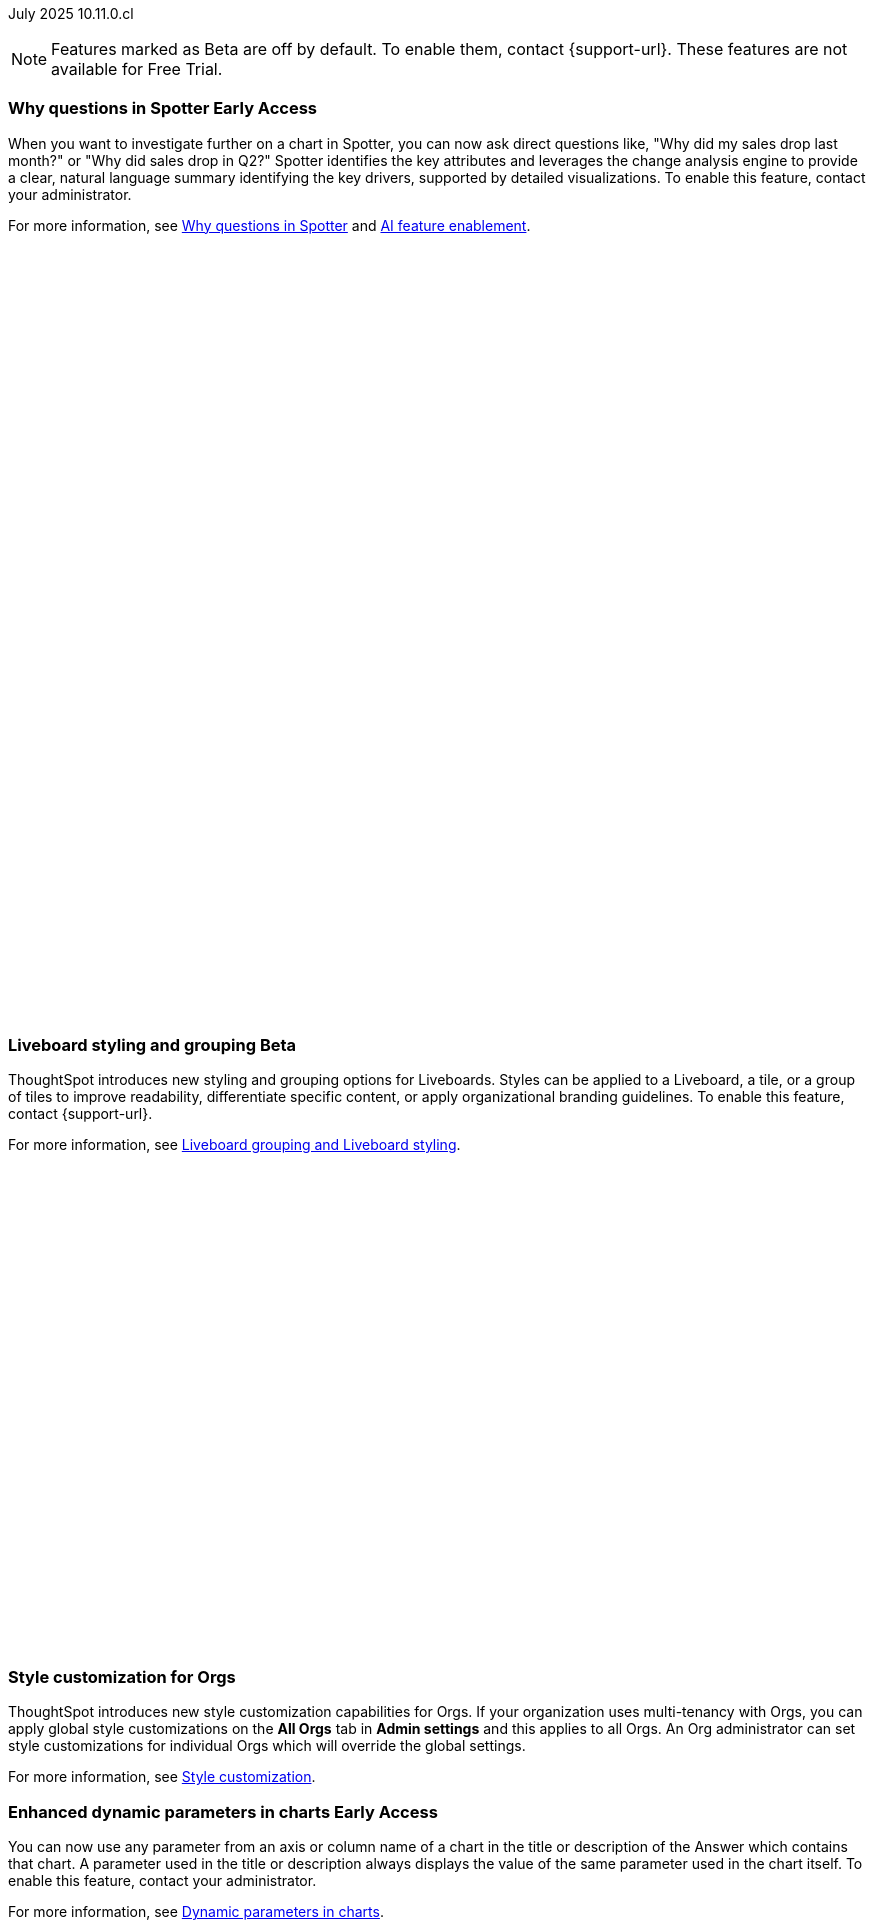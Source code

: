 

ifndef::pendo-links[]
July 2025 [label label-dep]#10.11.0.cl#
endif::[]
ifdef::pendo-links[]
[month-year-whats-new]#July 2025#
[label label-dep-whats-new]#10.11.0.cl#
endif::[]

ifndef::free-trial-feature[]
NOTE: Features marked as [.badge.badge-update-note]#Beta# are off by default. To enable them, contact {support-url}. These features are not available for Free Trial.
endif::free-trial-feature[]

[#primary-10-11-0-cl]


// Business User

ifndef::free-trial-feature[]
ifndef::pendo-links[]
[#10-11-0-cl-why]
[discrete]
=== Why questions in Spotter [.badge.badge-early-access]#Early Access#
endif::[]
ifdef::pendo-links[]
[#10-11-0-cl-why]
[discrete]
=== Why questions in Spotter [.badge.badge-early-access-whats-new]#Early Access#
endif::[]

// Naomi. jira: SCAL-248151. docs jira: SCAL-259931
// PM: Aaghran

When you want to investigate further on a chart in Spotter, you can now ask direct questions like, "Why did my sales drop last month?" or "Why did sales drop in Q2?" Spotter identifies the key attributes and leverages the change analysis engine to provide a clear, natural language summary identifying the key drivers, supported by detailed visualizations. To enable this feature, contact your administrator.

For more information, see
ifndef::pendo-links[]
xref:spotter-why.adoc[Why questions in Spotter] and xref:spotter-enablement.adoc[AI feature enablement].
endif::[]
ifdef::pendo-links[]
xref:spotter-why.adoc[Why questions in Spotter,window=_blank] and xref:spotter-enablement.adoc[AI feature enablement,window=_blank].
endif::[]

+++
<div class="border">
<script src="https://fast.wistia.com/player.js" async></script><script src="https://fast.wistia.com/embed/q674d6d7y5.js" async type="module"></script><style>wistia-player[media-id='q674d6d7y5']:not(:defined) { background: center / contain no-repeat url('https://fast.wistia.com/embed/medias/q674d6d7y5/swatch'); display: block; padding-top:89.58%; }</style> <wistia-player media-id="q674d6d7y5" aspect="1.1162790697674418"></wistia-player>
</div>
+++

endif::free-trial-feature[]



// [#10-11-0-cl-navigation]
// [discrete]
// === Navigation enhancements

// Mark. jira: SCAL-251909. docs jira: SCAL-?
// PM: Arpit
// Pushed out to 10.12.0.cl, per Arpit

////
[#10-11-0-cl-expand]
[discrete]
=== Expand charts in Spotter

// Naomi. jira: SCAL-243498. docs jira: SCAL-264117
// PM: Alok

You can now click the expand button in the top right corner of a Spotter Answer to see the chart or table in full screen. For more information, see
ifndef::pendo-links[]
xref:spotter-getting-started.adoc#expand[Getting started with Spotter].
endif::[]
ifdef::pendo-links[]
xref:spotter-getting-started.adoc#expand[Getting started with Spotter,window=_blank].
endif::[]

+++
<div class="border">
<video autoplay loop muted controls width="100%" controlsList="nodownload">
<source src="https://docs.thoughtspot.com/cloud/10.10.0.cl/_images/spotter-expand.mp4" type="video/mp4">
</video>
</div>
+++
////

ifndef::free-trial-feature[]
ifndef::pendo-links[]
[#10-11-0-cl-styling]
[discrete]
=== Liveboard styling and grouping [.badge.badge-beta]#Beta#
endif::[]
ifdef::pendo-links[]
[#10-11-0-cl-styling]
[discrete]
=== Liveboard styling and grouping [.badge.badge-beta-whats-new]#Beta#
endif::[]
ThoughtSpot introduces new styling and grouping options for Liveboards. Styles can be applied to a Liveboard, a tile, or a group of tiles to improve readability, differentiate specific content, or apply organizational branding guidelines.
To enable this feature, contact {support-url}.

For more information, see
ifndef::pendo-links[]
xref:liveboard-grouping-styling.adoc[Liveboard grouping and Liveboard styling].
endif::[]
ifdef::pendo-links[]
xref:liveboard-grouping-styling.adoc[Liveboard grouping and Liveboard styling,window=_blank].
endif::[]
// Mary. jira: SCAL-243283. docs jira: SCAL-263798
// PM: Dilip Pitchika

+++
<div class="border">
<script src="https://fast.wistia.com/player.js" async></script><script src="https://fast.wistia.com/embed/5c8nybxd0a.js" async type="module"></script><style>wistia-player[media-id='5c8nybxd0a']:not(:defined) { background: center / contain no-repeat url('https://fast.wistia.com/embed/medias/5c8nybxd0a/swatch'); display: block; filter: blur(5px); padding-top:56.25%; }</style> <wistia-player media-id="5c8nybxd0a" aspect="1.7777777777777777"></wistia-player>
</div>
+++

endif::free-trial-feature[]



[#10-11-0-cl-org]
[discrete]
=== Style customization for Orgs
ThoughtSpot introduces new style customization capabilities for Orgs. If your organization uses multi-tenancy with Orgs, you can apply global style customizations on the *All Orgs* tab in *Admin settings* and this applies to all Orgs. An Org administrator can set style customizations for individual Orgs which will override the global settings.

For more information, see
ifndef::pendo-links[]
xref:style-customization.adoc[Style customization].
endif::[]
ifdef::pendo-links[]
xref:style-customization.adoc[Style customization,window=_blank].
endif::[]

// Mary. jira: SCAL-255323. docs jira: SCAL-262980
// PM: Reshma - waiting for doc JIRA (confirmation of doc req). No PRD so also waiting for details from PM. Update July 7: Hiding from RC docs for 10.11.0.cl - no response from PM regarding doc JIRA or PRD.





ifndef::free-trial-feature[]
ifndef::pendo-links[]
[#10-11-0-cl-dynamic]
[discrete]
=== Enhanced dynamic parameters in charts [.badge.badge-early-access]#Early Access#
endif::[]
ifdef::pendo-links[]
[#10-11-0-cl-dynamic]
[discrete]
=== Enhanced dynamic parameters in charts [.badge.badge-early-access-whats-new]#Early Access#
endif::[]
You can now use any parameter from an axis or column name of a chart in the title or description of the Answer which contains that chart. A parameter used in the title or description always displays the value of the same parameter used in the chart itself. To enable this feature, contact your administrator.

For more information, see
ifndef::pendo-links[]
xref:charts.adoc#parameters[Dynamic parameters in charts].
endif::[]
ifdef::pendo-links[]
xref:charts.adoc#parameters[Dynamic parameters in charts,window=_blank].
endif::[]

+++
<div class="border">
<script src="https://fast.wistia.com/player.js" async></script><script src="https://fast.wistia.com/embed/ue13swsxbb.js" async type="module"></script><style>wistia-player[media-id='ue13swsxbb']:not(:defined) { background: center / contain no-repeat url('https://fast.wistia.com/embed/medias/ue13swsxbb/swatch'); display: block; filter: blur(5px); padding-top:59.38%; }</style> <wistia-player media-id="ue13swsxbb" aspect="1.6842105263157894"></wistia-player>
</div>
+++

// Mark. jira: SCAL-239787. docs jira: SCAL-261671
// PM: Manan. add gif.
endif::free-trial-feature[]

ifndef::free-trial-feature[]
ifndef::pendo-links[]
[#10-11-0-cl-ws]
[discrete]
=== Filtering a Liveboard for users with limited access to its Worksheets or Models [.badge.badge-early-access]#Early Access#
endif::[]
ifdef::pendo-links[]
[#10-11-0-cl-ws]
[discrete]
=== Filtering a Liveboard for users with limited access to its Worksheets or Models [.badge.badge-early-access-whats-new]#Early Access#
endif::[]

We've made the following changes to how you can filter a Liveboard that uses at least one Worksheet or Model that you don't have access to.

When viewing a Liveboard, you can now do the following:

* Filter columns and change parameters from a Worksheet or Model you have access to. Filters and parameters from an inaccessible Worksheet or Model remain read-only.
* Select a hidden column used as a filter from a Worksheet or Model. It only shows the selected values, and you can't change them.

When editing a Liveboard, you can now do the following:

* Add, edit, and remove filters and parameters from a Worksheet or Model you have access to. You can't link filters to a Worksheet or Model that you don’t have access to.

For more information, see
ifndef::pendo-links[]
xref:liveboard-filters.adoc[Liveboard filters].
endif::[]
ifdef::pendo-links[]
xref:liveboard-filters.adoc[Liveboard filters,window=_blank].
endif::[]

// Mark. jira: SCAL-244789. docs jira: SCAL-261681
// PM: Dilip Pitchika. keep it simple. Bullets?
endif::free-trial-feature[]






[#10-11-0-cl-irrelevant]
[discrete]
=== Show only relevant filters and parameters on Liveboards
This feature is now on by default and available to all users. Filters and parameters that are not relevant to a tab are hidden by default when you open and view a Liveboard. You can choose to view all filters and parameters, including those that are not relevant to the tab, so that you can quickly create a new View or download the Liveboard without needing to switch tabs and apply filters individually.
//The option to expand and view filters and parameters is only available when there are hidden filters and parameters on the tab.

For more information, see
ifndef::pendo-links[]
xref:liveboard-filters.adoc[Apply filters to specific visualizations or tabs].
endif::[]
ifdef::pendo-links[]
xref:liveboard-filters.adoc[Apply filters to specific visualizations or tabs,window=_blank].
endif::[]

+++
<div class="border">
<script src="https://fast.wistia.com/player.js" async></script><script src="https://fast.wistia.com/embed/bgphxcsx57.js" async type="module"></script><style>wistia-player[media-id='bgphxcsx57']:not(:defined) { background: center / contain no-repeat url('https://fast.wistia.com/embed/medias/bgphxcsx57/swatch'); display: block; filter: blur(5px); padding-top:65.83%; }</style> <wistia-player media-id="bgphxcsx57" aspect="1.518987341772152"></wistia-player>
</div>
+++

// Mary. jira: SCAL-230770. docs jira: SCAL-258785.
// PM: Dilip Pitchika

////
ifndef::free-trial-feature[]
ifndef::pendo-links[]
[#10-11-0-cl-kpi]
[discrete]
=== Change comparison for single-point KPIs [.badge.badge-beta]#Beta#
endif::[]
ifdef::pendo-links[]
[#10-11-0-cl-kpi]
[discrete]
=== Change comparison for single-point KPIs [.badge.badge-beta-whats-new]#Beta#
endif::[]
// Naomi – jira: SCAL-240220. docs jira: SCAL-261716. make sure marked Release Ready. add image.
// PM: Rahul PJP
You can now make your single-point KPIs more powerful and actionable with the new aggregated KPI chart. You can see how your KPI has changed from the previous period even for queries like 'sales last 14 days' or 'sales last 2 months'. To enable this feature, contact {support-url}.
endif::free-trial-feature[]
////

[#10-11-0-cl-kpi]
[discrete]
=== Add KPI to the watchlist from Liveboards and Answers

You can now add KPIs to your watchlist directly from the Liveboard or Answers page. Click the More menu icon image:icon-more-10px.png[More menu icon] in the upper-right corner of any Liveboard KPI or saved Answer, then select *Add to watchlist*. This allows you to track important KPIs without leaving the page you’re viewing.
// Rani. jira: SCAL-136817. docs jira: SCAL-256725
// PM: Rahul PJP. check if used to be beta/EA in past release.


ifndef::free-trial-feature[]
ifndef::pendo-links[]
[#10-11-0-cl-kpi-slack]
[discrete]
=== KPI monitor alerts in Slack [.badge.badge-early-access]#Early Access#
endif::[]
ifdef::pendo-links[]
[#10-11-0-cl-kpi-slack]
[discrete]
=== KPI monitor alerts in Slack [.badge.badge-early-access-whats-new]#Early Access#
endif::[]
Monitor alerts can send alert triggers directly to Slack to ensure better visibility and immediate action within your workflows. You can set up notifications to send to Slack when you create an alert.
To enable this feature, contact your administrator.

For more information, see
ifndef::pendo-links[]
xref:monitor.adoc#slack[KPI monitor alerts in Slack].
endif::[]
ifdef::pendo-links[]
xref:monitor.adoc#slack[KPI monitor alerts in Slack,window=_blank].
endif::[]

// Mary. jira: SCAL-252924, SCAL-251870,SCAL-241698. docs jira: SCAL-259925
// PM: Rahul PJP - Confirmed all the same story from customer perspective.

[.bordered]
image::kpi-monitor-slack.png[Spotter alert in Slack showing percentage change greater than 10% in monthly active users for different customers]

endif::free-trial-feature[]




// Analyst

[#10-11-0-cl-copy]
[discrete]
=== Copy formulas and parameters in Search data
// Naomi. jira: SCAL-248197. docs jira: SCAL-260111
// PM: Damian. edit image down, close measures and attributes.
You can now easily copy formulas and parameters in Search data. The copied object opens a pop-up window so you can easily edit and save as a new object.

For more information, see
ifndef::pendo-links[]
xref:formula-add.adoc#copy-formula[Copy a formula] and xref:parameters-create.adoc#copy-parameter[Copy a parameter].
endif::[]
ifdef::pendo-links[]
xref:formula-add.adoc#copy-formula[Copy a formula,window=_blank] and xref:parameters-create.adoc#copy-parameter[Copy a parameter,window=_blank].
endif::[]

[.bordered]
image::copy-formula.png[Data panel from Search Data, showing an option to make a copy for a revenue formula]


[#10-11-0-cl-parameters]
[discrete]
=== Reorder parameters in Liveboards and Answers
This feature is now enabled by default and available to all users. You can now edit a Liveboard or Answer to reorder the parameters along with filters and save your changes. The new order is reflected when anyone opens the Liveboard or Answer.

For more information, see
ifndef::pendo-links[]
xref:parameters-use.adoc#reorder-parameters[Reorder parameters in Liveboards and Answers].
endif::[]
ifdef::pendo-links[]
xref:parameters-use.adoc#reorder-parameters[Reorder parameters in Liveboards and Answers,window=_blank].
endif::[]

+++
<div class="border">
<script src="https://fast.wistia.com/player.js" async></script><script src="https://fast.wistia.com/embed/4x59hdgxns.js" async type="module"></script><style>wistia-player[media-id='4x59hdgxns']:not(:defined) { background: center / contain no-repeat url('https://fast.wistia.com/embed/medias/4x59hdgxns/swatch'); display: block; filter: blur(5px); padding-top:65.83%; }</style> <wistia-player media-id="4x59hdgxns" aspect="1.518987341772152"></wistia-player>
</div>
+++

// Mary. jira: SCAL-230636. docs jira: SCAL-238563
// PM: Arpit



'''
[#secondary-10-11-0-cl]
[discrete]
=== _Other features and enhancements_

// Data Engineer

////
[#10-11-0-cl-business]
[discrete]
=== Spotter Coach business terms
// Naomi. jira:SCAL-252761, docs jira: SCAL-262558
// PM: Anant. clarify which privileges you need. feature moved to 10.12
You can now directly add business terms to Spotter Coach, rather than approving and editing terms from within a Spotter conversation.
[.bordered]
image::business-term-manual.png[Spotter business terms modal, with Add business term button highlighted.]
////

[#10-11-0-cl-product]
[discrete]
=== AI and BI System Liveboard
ThoughtSpot introduces a new System Liveboard providing comprehensive visibility into query usage, user adoption, object usage, and query performance across your organization. You must have admin privileges to view this Liveboard.
For more information, see
ifndef::pendo-links[]
xref:ai-bi-stats.adoc[AI and BI System Liveboard].
endif::[]
ifdef::pendo-links[]
xref:ai-bi-stats.adoc[AI and BI System Liveboard,window=_blank].
endif::[]
// Rani. jira: SCAL-224360. docs jira: SCAL-252796, SCAL-260476
// PM: Shreyash Sharma, Robert Davis. was this a worksheet in 10.9 and a new liveboard in 10.11? Clarify whether named AI and BI stats or AI and BI system liveboard (we see both in-product). Add image, (only if it doesn't expose internal information).

[#10-11-0-cl-querystats]
[discrete]
=== Analyst Studio query tagging
// Naomi. jira: SCAL-246258. docs jira: SCAL-260476
// PM: Robert Davis, Shreyash Sharma. add image.
Analyst Studio queries now appear within the AI and BI System Liveboard, allowing you to easily track your consumption of queries and data set refreshes.
[.bordered]
image::analyst-studio-lb.png[A view of the AI and BI system Liveboard on the Credit Consumption tab, with three visualizations for Analyst Studio overall credits per month, dataset refresh credits per month, and ad-hoc query credits per month.]

[#10-11-0-cl-athena]
[discrete]
=== Federated data source for Amazon Athena

// Naomi. jira: SCAL-214783. docs jira: SCAL-264368.
// PM: Prayansh

We now support link:https://docs.aws.amazon.com/athena/latest/ug/federated-queries.html[query federation,window=_blank] for Amazon Athena.

// Developer

ifndef::free-trial-feature[]
[#next-release]
[discrete]
=== For the Developer

For new features and enhancements introduced in this release of ThoughtSpot Embedded, see https://developers.thoughtspot.com/docs/?pageid=whats-new[ThoughtSpot Developer Documentation^].
endif::free-trial-feature[]
